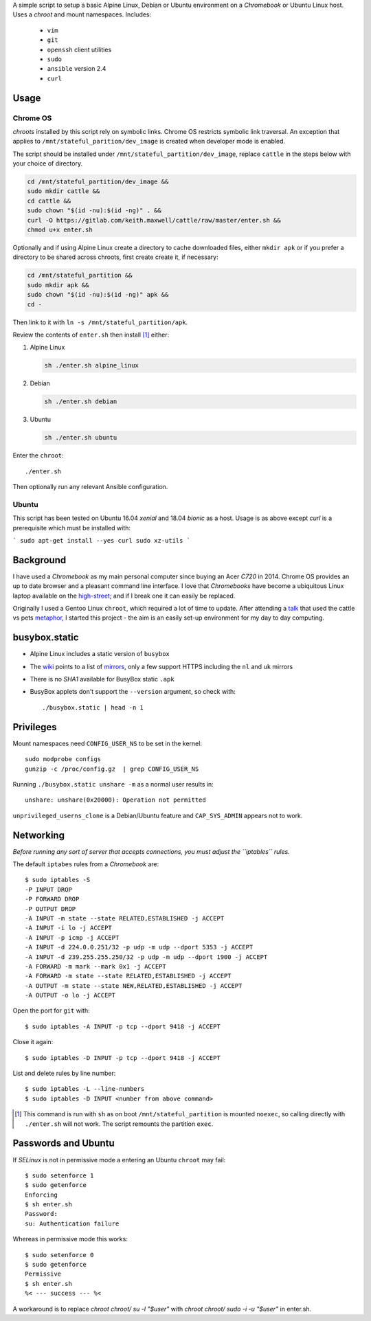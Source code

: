 A simple script to setup a basic Alpine Linux, Debian or Ubuntu environment on
a `Chromebook` or Ubuntu Linux host. Uses a `chroot` and mount namespaces.
Includes:

  - ``vim``
  - ``git``
  - ``openssh`` client utilities
  - ``sudo``
  - ``ansible`` version 2.4
  - ``curl``

Usage
-----

Chrome OS
=========

`chroots` installed by this script rely on symbolic links. Chrome OS restricts
symbolic link traversal. An exception that applies to
``/mnt/stateful_parition/dev_image`` is created when developer mode is enabled.

.. _restricts: https://www.chromium.org/chromium-os/chromiumos-design-docs/
    hardening-against-malicious-stateful-data#TOC-Restricting-symlink-traversal

The script should be installed under ``/mnt/stateful_partition/dev_image``,
replace ``cattle`` in the steps below with your choice of directory.

.. code:: sh

  cd /mnt/stateful_partition/dev_image &&
  sudo mkdir cattle &&
  cd cattle &&
  sudo chown "$(id -nu):$(id -ng)" . &&
  curl -O https://gitlab.com/keith.maxwell/cattle/raw/master/enter.sh &&
  chmod u+x enter.sh

Optionally and if using Alpine Linux create a directory to cache downloaded
files, either ``mkdir apk`` or if you prefer a directory to be shared across
chroots, first create create it, if necessary:

.. code:: sh

    cd /mnt/stateful_partition &&
    sudo mkdir apk &&
    sudo chown "$(id -nu):$(id -ng)" apk &&
    cd -

Then link to it with ``ln -s /mnt/stateful_partition/apk``.

Review the contents of ``enter.sh`` then install [#]_ either:

1.  Alpine Linux

    .. code:: sh

        sh ./enter.sh alpine_linux

2.  Debian

    .. code:: sh

        sh ./enter.sh debian

3.  Ubuntu

    .. code:: sh

        sh ./enter.sh ubuntu

Enter the ``chroot``::

  ./enter.sh

Then optionally run any relevant Ansible configuration.

Ubuntu
======

This script has been tested on Ubuntu 16.04 `xenial` and 18.04 `bionic` as a
host. Usage is as above except `curl` is a prerequisite which must be
installed with:

```
sudo apt-get install --yes curl sudo xz-utils
```

Background
----------

I have used a `Chromebook` as my main personal computer since buying an Acer
`C720` in 2014. Chrome OS provides an up to date browser and a pleasant
command line interface. I love that `Chromebooks` have become a ubiquitous
Linux laptop available on the high-street_; and if I break one it can easily
be replaced.

Originally I used a Gentoo Linux ``chroot``, which required a lot of time to
update. After attending a talk_ that used the cattle vs pets metaphor_, I
started this project - the aim is an easily set-up environment for my day to
day computing.

.. _high-street: https://www.argos.co.uk
.. _talk: https://www.nidevconf.com/sessions/garethfleming/
.. _metaphor: https://www.theregister.co.uk/2013/03/18/
  servers_pets_or_cattle_cern/

busybox.static
--------------

- Alpine Linux includes a static version of ``busybox``
- The wiki_ points to a list of mirrors_, only a few support HTTPS including
  the ``nl`` and ``uk`` mirrors
- There is no `SHA1` available for BusyBox static ``.apk``
- BusyBox applets don't support the ``--version`` argument, so check with::

  ./busybox.static | head -n 1

.. _wiki: https://wiki.alpinelinux.org/wiki/Alpine_Linux:Mirrors
.. _mirrors: http://rsync.alpinelinux.org/alpine/MIRRORS.txt

Privileges
----------

Mount namespaces need ``CONFIG_USER_NS`` to be set in the kernel::

  sudo modprobe configs
  gunzip -c /proc/config.gz  | grep CONFIG_USER_NS

Running ``./busybox.static unshare -m`` as a normal user results in::

  unshare: unshare(0x20000): Operation not permitted

``unprivileged_userns_clone`` is a Debian/Ubuntu feature and ``CAP_SYS_ADMIN``
appears not to work.

Networking
----------

*Before running any sort of server that accepts connections, you must adjust
the ``iptables`` rules.*

The default ``iptabes`` rules from a `Chromebook` are::

  $ sudo iptables -S
  -P INPUT DROP
  -P FORWARD DROP
  -P OUTPUT DROP
  -A INPUT -m state --state RELATED,ESTABLISHED -j ACCEPT
  -A INPUT -i lo -j ACCEPT
  -A INPUT -p icmp -j ACCEPT
  -A INPUT -d 224.0.0.251/32 -p udp -m udp --dport 5353 -j ACCEPT
  -A INPUT -d 239.255.255.250/32 -p udp -m udp --dport 1900 -j ACCEPT
  -A FORWARD -m mark --mark 0x1 -j ACCEPT
  -A FORWARD -m state --state RELATED,ESTABLISHED -j ACCEPT
  -A OUTPUT -m state --state NEW,RELATED,ESTABLISHED -j ACCEPT
  -A OUTPUT -o lo -j ACCEPT

Open the port for ``git`` with::

  $ sudo iptables -A INPUT -p tcp --dport 9418 -j ACCEPT

Close it again::

  $ sudo iptables -D INPUT -p tcp --dport 9418 -j ACCEPT

List and delete rules by line number::

  $ sudo iptables -L --line-numbers
  $ sudo iptables -D INPUT <number from above command>

.. [#] This command is run with ``sh`` as on boot ``/mnt/stateful_partition``
  is mounted ``noexec``, so calling directly with ``./enter.sh`` will not
  work. The script remounts the partition ``exec``.

Passwords and Ubuntu
--------------------

If `SELinux` is not in permissive mode a entering an Ubuntu ``chroot`` may
fail::

  $ sudo setenforce 1
  $ sudo getenforce
  Enforcing
  $ sh enter.sh
  Password:
  su: Authentication failure

Whereas in permissive mode this works::

  $ sudo setenforce 0
  $ sudo getenforce
  Permissive
  $ sh enter.sh
  %< --- success --- %<

A workaround is to replace `chroot chroot/ su -l "$user"` with `chroot chroot/
sudo -i -u "$user"` in enter.sh.

.. vim: ft=rst expandtab shiftwidth=2 tabstop=2 softtabstop=2
